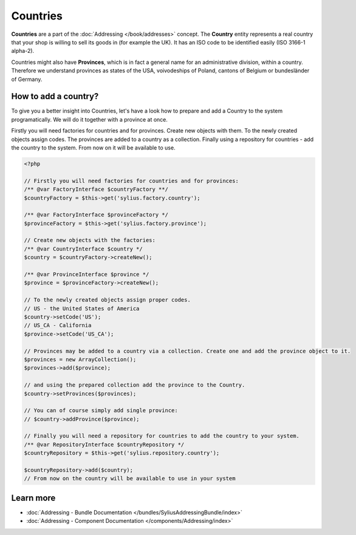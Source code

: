 .. index::
   single: Countries

Countries
=========

**Countries** are a part of the :doc:`Addressing </book/addresses>` concept.
The **Country** entity represents a real country that your shop is willing to sell its goods in (for example the UK).
It has an ISO code to be identified easily (ISO 3166-1 alpha-2).

Countries might also have **Provinces**, which is in fact a general name for an administrative division, within a country.
Therefore we understand provinces as states of the USA, voivodeships of Poland, cantons of Belgium or bundesländer of Germany.

How to add a country?
---------------------

To give you a better insight into Countries, let's have a look how to prepare and add a Country to the system programatically.
We will do it together with a province at once.

Firstly you will need factories for countries and for provinces. Create new objects with them.
To the newly created objects assign codes. The provinces are added to a country as a collection.
Finally using a repository for countries - add the country to the system.
From now on it will be available to use.

.. code-block:: php

    <?php

    // Firstly you will need factories for countries and for provinces:
    /** @var FactoryInterface $countryFactory **/
    $countryFactory = $this->get('sylius.factory.country');

    /** @var FactoryInterface $provinceFactory */
    $provinceFactory = $this->get('sylius.factory.province');

    // Create new objects with the factories:
    /** @var CountryInterface $country */
    $country = $countryFactory->createNew();

    /** @var ProvinceInterface $province */
    $province = $provinceFactory->createNew();

    // To the newly created objects assign proper codes.
    // US - the United States of America
    $country->setCode('US');
    // US_CA - California
    $province->setCode('US_CA');

    // Provinces may be added to a country via a collection. Create one and add the province object to it.
    $provinces = new ArrayCollection();
    $provinces->add($province);

    // and using the prepared collection add the province to the Country.
    $country->setProvinces($provinces);

    // You can of course simply add single province:
    // $country->addProvince($province);

    // Finally you will need a repository for countries to add the country to your system.
    /** @var RepositoryInterface $countryRepository */
    $countryRepository = $this->get('sylius.repository.country');

    $countryRepository->add($country);
    // From now on the country will be available to use in your system

Learn more
----------

* :doc:`Addressing - Bundle Documentation </bundles/SyliusAddressingBundle/index>`
* :doc:`Addressing - Component Documentation </components/Addressing/index>`
